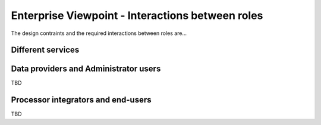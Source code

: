Enterprise Viewpoint - Interactions between roles
#################################################

The design contraints and the required interactions between roles are...

Different services
------------------

.. uml::

       title webPortal entry point
       actor Users
       ' Boundary (view in MVC) Objects that interface with system actors   
       boundary websitePages
       boundary geoBrowser 
       boundary cloudDashboard
       boundary cloudSandbox
       boundary socialWebHandle
       ' Entity (model in MVC): Objects representing system data
       ' model descriptions are delegated to the Information viewpoint
       ' Control (controller in MVC): Objects that mediate between boundaries and entities

       Users <-> websitePages: interact
       Users <-> geoBrowser: interact
       Users <-> cloudDashboard: interact
       Users <-> cloudSandbox: interact

Data providers and Administrator users
--------------------------------------

TBD

Processor integrators and end-users
-----------------------------------

TBD
